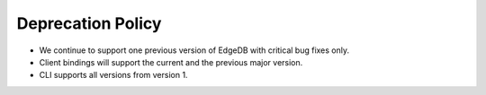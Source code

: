 .. _ref_changelog_deprecation:

==================
Deprecation Policy
==================

* We continue to support one previous version of EdgeDB with critical bug fixes
  only.
* Client bindings will support the current and the previous major version.
* CLI supports all versions from version 1.
